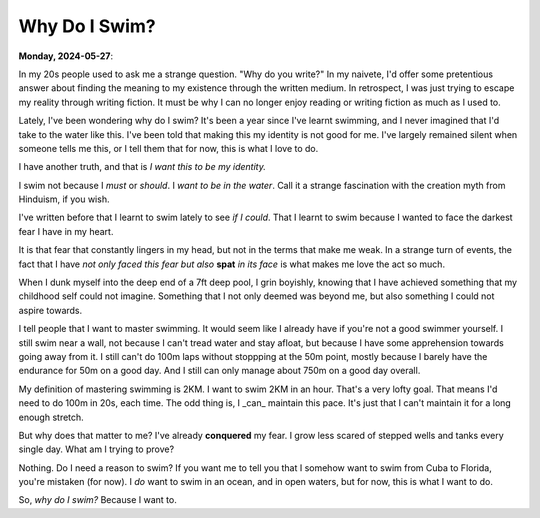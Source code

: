 
=======================================================
Why Do I Swim?
=======================================================

**Monday, 2024-05-27**:

.. index:: swimming

In my 20s people used to ask me a strange question. "Why do you write?" In my
naivete, I'd offer some pretentious answer about finding the meaning to my
existence through the written medium. In retrospect, I was just trying to escape
my reality through writing fiction. It must be why I can no longer enjoy reading
or writing fiction as much as I used to.

Lately, I've been wondering why do I swim? It's been a year since I've learnt
swimming, and I never imagined that I'd take to the water like this. I've been
told that making this my identity is not good for me. I've largely remained
silent when someone tells me this, or I tell them that for now, this is what I
love to do.

I have another truth, and that is *I want this to be my identity.*

I swim not because I *must* or *should*. I *want to be in the water*. Call it a
strange fascination with the creation myth from Hinduism, if you wish.

I've written before that I learnt to swim lately to see *if I could*. That I
learnt to swim because I wanted to face the darkest fear I have in my heart.

It is that fear that constantly lingers in my head, but not in the terms that
make me weak. In a strange turn of events, the fact that I have *not only faced
this fear but also* **spat** *in its face* is what makes me love the act so
much.

When I dunk myself into the deep end of a 7ft deep pool, I grin boyishly,
knowing that I have achieved something that my childhood self could not imagine.
Something that I not only deemed was beyond me, but also something I could not
aspire towards.

I tell people that I want to master swimming. It would seem like I already have
if you're not a good swimmer yourself. I still swim near a wall, not because I
can't tread water and stay afloat, but because I have some apprehension towards
going away from it. I still can't do 100m laps without stoppping at the 50m
point, mostly because I barely have the endurance for 50m on a good day. And I
still can only manage about 750m on a good day overall.

My definition of mastering swimming is 2KM. I want to swim 2KM in an hour.
That's a very lofty goal.  That means I'd need to do 100m in 20s, each time. The
odd thing is, I _can_ maintain this pace. It's just that I can't maintain it for
a long enough stretch.

But why does that matter to me? I've already **conquered** my fear. I grow less
scared of stepped wells and tanks every single day. What am I trying to prove?

Nothing. Do I need a reason to swim? If you want me to tell you that I somehow
want to swim from Cuba to Florida, you're mistaken (for now). I *do* want to
swim in an ocean, and in open waters, but for now, this is what I want to do.

So, *why do I swim?* Because I want to.
